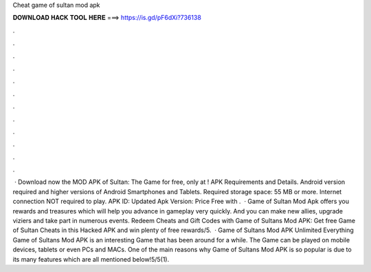 Cheat game of sultan mod apk

𝐃𝐎𝐖𝐍𝐋𝐎𝐀𝐃 𝐇𝐀𝐂𝐊 𝐓𝐎𝐎𝐋 𝐇𝐄𝐑𝐄 ===> https://is.gd/pF6dXi?736138

.

.

.

.

.

.

.

.

.

.

.

.

 · Download now the MOD APK of Sultan: The Game for free, only at ! APK Requirements and Details. Android version required and higher versions of Android Smartphones and Tablets. Required storage space: 55 MB or more. Internet connection NOT required to play. APK ID:  Updated Apk Version: Price Free with .  · Game of Sultan Mod Apk offers you rewards and treasures which will help you advance in gameplay very quickly. And you can make new allies, upgrade viziers and take part in numerous events. Redeem Cheats and Gift Codes with Game of Sultans Mod APK: Get free Game of Sultan Cheats in this Hacked APK and win plenty of free rewards/5.  · Game of Sultans Mod APK Unlimited Everything Game of Sultans Mod APK is an interesting Game that has been around for a while. The Game can be played on mobile devices, tablets or even PCs and MACs. One of the main reasons why Game of Sultans Mod APK is so popular is due to its many features which are all mentioned below!5/5(1).